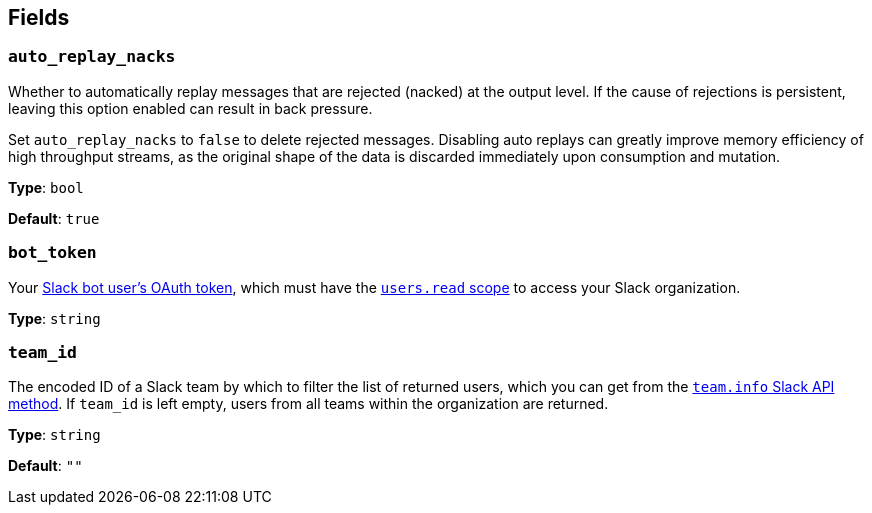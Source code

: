 // This content is autogenerated. Do not edit manually. To override descriptions, use the doc-tools CLI with the --overrides option: https://redpandadata.atlassian.net/wiki/spaces/DOC/pages/1247543314/Generate+reference+docs+for+Redpanda+Connect

== Fields

=== `auto_replay_nacks`

Whether to automatically replay messages that are rejected (nacked) at the output level. If the cause of rejections is persistent, leaving this option enabled can result in back pressure.

Set `auto_replay_nacks` to `false` to delete rejected messages. Disabling auto replays can greatly improve memory efficiency of high throughput streams, as the original shape of the data is discarded immediately upon consumption and mutation.

*Type*: `bool`

*Default*: `true`

=== `bot_token`

Your https://api.slack.com/concepts/token-types[Slack bot user's OAuth token^], which must have the https://api.slack.com/scopes/users:read[`users.read` scope^] to access your Slack organization.

*Type*: `string`

=== `team_id`

The encoded ID of a Slack team by which to filter the list of returned users, which you can get from the https://api.slack.com/methods/team.info[`team.info` Slack API method^]. If `team_id` is left empty, users from all teams within the organization are returned.

*Type*: `string`

*Default*: `""`


